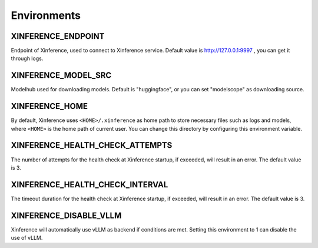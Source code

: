 .. _environments:

=============
Environments
=============

XINFERENCE_ENDPOINT
~~~~~~~~~~~~~~~~~~~~
Endpoint of Xinference, used to connect to Xinference service.
Default value is http://127.0.0.1:9997 , you can get it through logs.

XINFERENCE_MODEL_SRC
~~~~~~~~~~~~~~~~~~~~~
Modelhub used for downloading models. Default is "huggingface", or you
can set "modelscope" as downloading source.

XINFERENCE_HOME
~~~~~~~~~~~~~~~~
By default, Xinference uses ``<HOME>/.xinference`` as home path to store
necessary files such as logs and models, where ``<HOME>`` is the home
path of current user. You can change this directory by configuring this environment
variable.

XINFERENCE_HEALTH_CHECK_ATTEMPTS
~~~~~~~~~~~~~~~~~~~~~~~~~~~~~~~~~
The number of attempts for the health check at Xinference startup, if exceeded,
will result in an error. The default value is 3.

XINFERENCE_HEALTH_CHECK_INTERVAL
~~~~~~~~~~~~~~~~~~~~~~~~~~~~~~~~~
The timeout duration for the health check at Xinference startup, if exceeded,
will result in an error. The default value is 3.

XINFERENCE_DISABLE_VLLM
~~~~~~~~~~~~~~~~~~~~~~~~
Xinference will automatically use vLLM as backend if conditions are met.
Setting this environment to 1 can disable the use of vLLM.